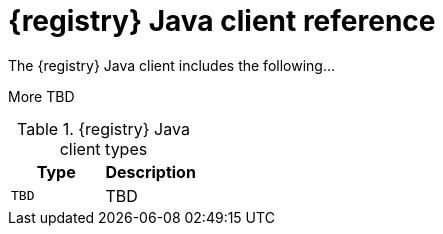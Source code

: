 // Metadata created by nebel
// ParentAssemblies: assemblies/getting-started/assembly-using-the-registry-client.adoc

[id="registry-client-types"]
= {registry} Java client reference
The {registry} Java client includes the following...

More TBD

.{registry} Java client types
[%header,cols=2*] 
|===
|Type
|Description
|`TBD`
| TBD
|===
